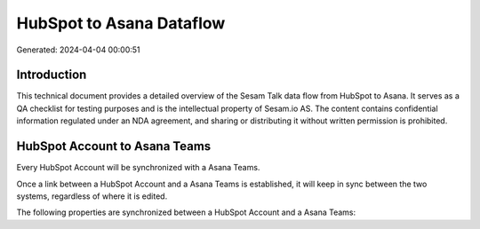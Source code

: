=========================
HubSpot to Asana Dataflow
=========================

Generated: 2024-04-04 00:00:51

Introduction
------------

This technical document provides a detailed overview of the Sesam Talk data flow from HubSpot to Asana. It serves as a QA checklist for testing purposes and is the intellectual property of Sesam.io AS. The content contains confidential information regulated under an NDA agreement, and sharing or distributing it without written permission is prohibited.

HubSpot Account to Asana Teams
------------------------------
Every HubSpot Account will be synchronized with a Asana Teams.

Once a link between a HubSpot Account and a Asana Teams is established, it will keep in sync between the two systems, regardless of where it is edited.

The following properties are synchronized between a HubSpot Account and a Asana Teams:

.. list-table::
   :header-rows: 1

   * - HubSpot Account Property
     - Asana Teams Property
     - Asana Data Type

